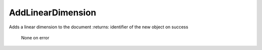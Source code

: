 AddLinearDimension
------------------
Adds a linear dimension to the document
:returns: identifier of the new object on success
          None on error
